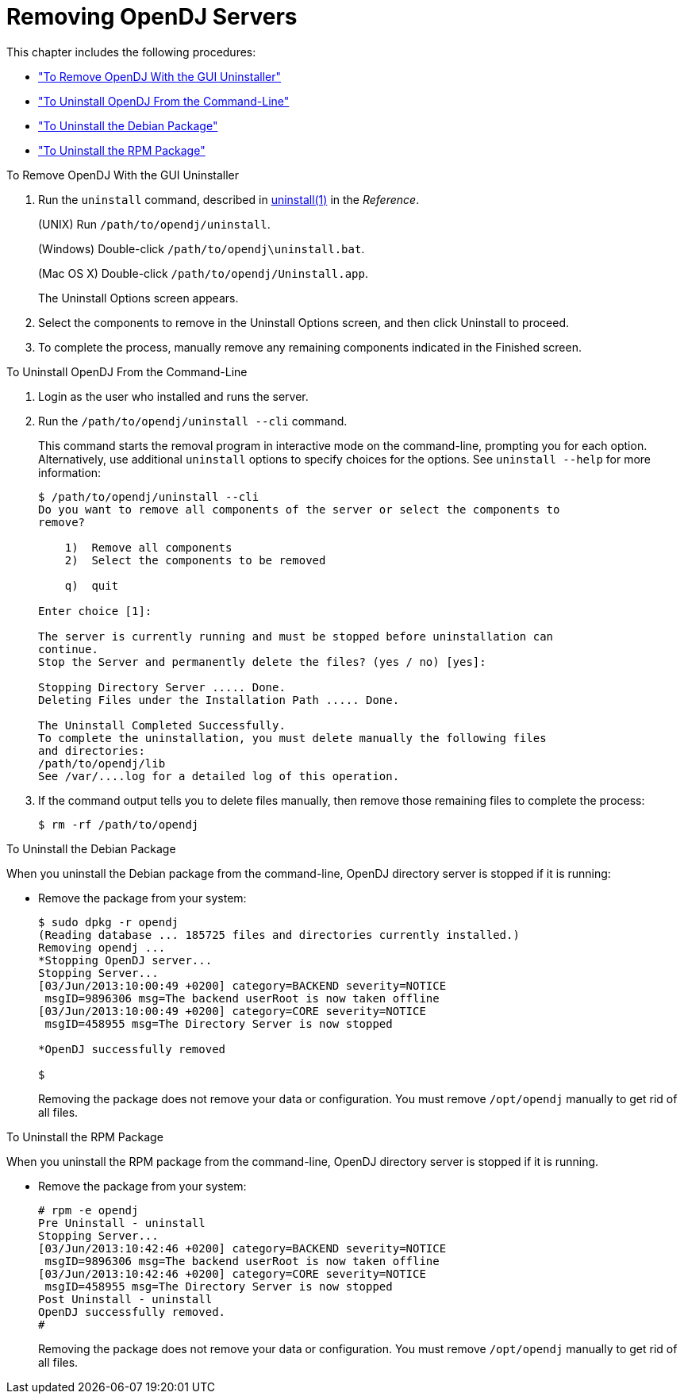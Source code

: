 :leveloffset: -1
////
  The contents of this file are subject to the terms of the Common Development and
  Distribution License (the License). You may not use this file except in compliance with the
  License.
 
  You can obtain a copy of the License at legal/CDDLv1.0.txt. See the License for the
  specific language governing permission and limitations under the License.
 
  When distributing Covered Software, include this CDDL Header Notice in each file and include
  the License file at legal/CDDLv1.0.txt. If applicable, add the following below the CDDL
  Header, with the fields enclosed by brackets [] replaced by your own identifying
  information: "Portions copyright [year] [name of copyright owner]".
 
  Copyright 2017 ForgeRock AS.
  Portions Copyright 2024 3A Systems LLC.
////

:figure-caption!:
:example-caption!:
:table-caption!:


[#chap-uninstall]
== Removing OpenDJ Servers

This chapter includes the following procedures:

* xref:#uninstall-gui["To Remove OpenDJ With the GUI Uninstaller"]

* xref:#uninstall-cli["To Uninstall OpenDJ From the Command-Line"]

* xref:#uninstall-deb["To Uninstall the Debian Package"]

* xref:#uninstall-rpm["To Uninstall the RPM Package"]


[#uninstall-gui]
.To Remove OpenDJ With the GUI Uninstaller
====

. Run the `uninstall` command, described in xref:reference:admin-tools-ref.adoc#uninstall-1[uninstall(1)] in the __Reference__.
+
(UNIX) Run `/path/to/opendj/uninstall`.
+
(Windows) Double-click `/path/to/opendj\uninstall.bat`.
+
(Mac OS X) Double-click `/path/to/opendj/Uninstall.app`.
+
The Uninstall Options screen appears.

. Select the components to remove in the Uninstall Options screen, and then click Uninstall to proceed.

. To complete the process, manually remove any remaining components indicated in the Finished screen.

====

[#uninstall-cli]
.To Uninstall OpenDJ From the Command-Line
====

. Login as the user who installed and runs the server.

. Run the `/path/to/opendj/uninstall --cli` command.
+
This command starts the removal program in interactive mode on the command-line, prompting you for each option. Alternatively, use additional `uninstall` options to specify choices for the options. See `uninstall --help` for more information:
+

[source, console]
----
$ /path/to/opendj/uninstall --cli
Do you want to remove all components of the server or select the components to
remove?

    1)  Remove all components
    2)  Select the components to be removed

    q)  quit

Enter choice [1]:

The server is currently running and must be stopped before uninstallation can
continue.
Stop the Server and permanently delete the files? (yes / no) [yes]:

Stopping Directory Server ..... Done.
Deleting Files under the Installation Path ..... Done.

The Uninstall Completed Successfully.
To complete the uninstallation, you must delete manually the following files
and directories:
/path/to/opendj/lib
See /var/....log for a detailed log of this operation.
----

. If the command output tells you to delete files manually, then remove those remaining files to complete the process:
+

[source, console]
----
$ rm -rf /path/to/opendj
----

====

[#uninstall-deb]
.To Uninstall the Debian Package
====
When you uninstall the Debian package from the command-line, OpenDJ directory server is stopped if it is running:

* Remove the package from your system:
+

[source, console]
----
$ sudo dpkg -r opendj
(Reading database ... 185725 files and directories currently installed.)
Removing opendj ...
*Stopping OpenDJ server...
Stopping Server...
[03/Jun/2013:10:00:49 +0200] category=BACKEND severity=NOTICE
 msgID=9896306 msg=The backend userRoot is now taken offline
[03/Jun/2013:10:00:49 +0200] category=CORE severity=NOTICE
 msgID=458955 msg=The Directory Server is now stopped

*OpenDJ successfully removed

$
----
+
Removing the package does not remove your data or configuration. You must remove `/opt/opendj` manually to get rid of all files.

====

[#uninstall-rpm]
.To Uninstall the RPM Package
====
When you uninstall the RPM package from the command-line, OpenDJ directory server is stopped if it is running.

* Remove the package from your system:
+

[source, console]
----
# rpm -e opendj
Pre Uninstall - uninstall
Stopping Server...
[03/Jun/2013:10:42:46 +0200] category=BACKEND severity=NOTICE
 msgID=9896306 msg=The backend userRoot is now taken offline
[03/Jun/2013:10:42:46 +0200] category=CORE severity=NOTICE
 msgID=458955 msg=The Directory Server is now stopped
Post Uninstall - uninstall
OpenDJ successfully removed.
#
----
+
Removing the package does not remove your data or configuration. You must remove `/opt/opendj` manually to get rid of all files.

====

